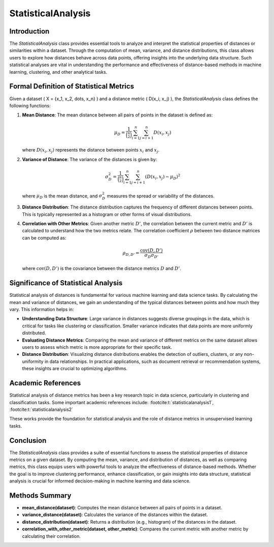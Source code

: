 StatisticalAnalysis
====================

Introduction
------------
The `StatisticalAnalysis` class provides essential tools to analyze and interpret the statistical properties of distances or similarities within a dataset. Through the computation of mean, variance, and distance distributions, this class allows users to explore how distances behave across data points, offering insights into the underlying data structure. Such statistical analyses are vital in understanding the performance and effectiveness of distance-based methods in machine learning, clustering, and other analytical tasks.

Formal Definition of Statistical Metrics
----------------------------------------
Given a dataset \( X = \{x_1, x_2, \dots, x_n\} \) and a distance metric \( D(x_i, x_j) \), the `StatisticalAnalysis` class defines the following functions:

1. **Mean Distance**: 
   The mean distance between all pairs of points in the dataset is defined as:

   .. math::

      \mu_D = \frac{1}{\binom{n}{2}} \sum_{i=1}^{n} \sum_{j=i+1}^{n} D(x_i, x_j)
   
   where :math:`D(x_i, x_j)` represents the distance between points :math:`x_i` and :math:`x_j`.

2. **Variance of Distance**: 
   The variance of the distances is given by:

   .. math::

      \sigma_D^2 = \frac{1}{\binom{n}{2}} \sum_{i=1}^{n} \sum_{j=i+1}^{n} (D(x_i, x_j) - \mu_D)^2
   
   where :math:`\mu_D` is the mean distance, and :math:`\sigma_D^2` measures the spread or variability of the distances.

3. **Distance Distribution**: 
   The distance distribution captures the frequency of different distances between points. This is typically represented as a histogram or other forms of visual distributions.

4. **Correlation with Other Metrics**: 
   Given another metric :math:`D'`, the correlation between the current metric and :math:`D'` is calculated to understand how the two metrics relate. The correlation coefficient :math:`\rho` between two distance matrices can be computed as:

   .. math::

      \rho_{D,D'} = \frac{\text{cov}(D, D')}{\sigma_D \sigma_{D'}}
   
   where :math:`\text{cov}(D, D')` is the covariance between the distance metrics :math:`D` and :math:`D'`.

Significance of Statistical Analysis
------------------------------------
Statistical analysis of distances is fundamental for various machine learning and data science tasks. By calculating the mean and variance of distances, we gain an understanding of the typical distances between points and how much they vary. This information helps in:

- **Understanding Data Structure**: Large variance in distances suggests diverse groupings in the data, which is critical for tasks like clustering or classification. Smaller variance indicates that data points are more uniformly distributed.
  
- **Evaluating Distance Metrics**: Comparing the mean and variance of different metrics on the same dataset allows users to assess which metric is more appropriate for their specific task.

- **Distance Distribution**: Visualizing distance distributions enables the detection of outliers, clusters, or any non-uniformity in data relationships. In practical applications, such as document retrieval or recommendation systems, these insights are crucial to optimizing algorithms.

Academic References
-------------------
Statistical analysis of distance metrics has been a key research topic in data science, particularly in clustering and classification tasks. Some important academic references include: :footcite:t:`statisticalanalysis1`, :footcite:t:`statisticalanalysis2`

.. footbibliography::


These works provide the foundation for statistical analysis and the role of distance metrics in unsupervised learning tasks.

Conclusion
----------
The `StatisticalAnalysis` class provides a suite of essential functions to assess the statistical properties of distance metrics on a given dataset. By computing the mean, variance, and distribution of distances, as well as comparing metrics, this class equips users with powerful tools to analyze the effectiveness of distance-based methods. Whether the goal is to improve clustering performance, enhance classification, or gain insights into data structure, statistical analysis is crucial for informed decision-making in machine learning and data science.

Methods Summary
---------------
- **mean_distance(dataset)**: Computes the mean distance between all pairs of points in a dataset.
- **variance_distance(dataset)**: Calculates the variance of the distances within the dataset.
- **distance_distribution(dataset)**: Returns a distribution (e.g., histogram) of the distances in the dataset.
- **correlation_with_other_metric(dataset, other_metric)**: Compares the current metric with another metric by calculating their correlation.
